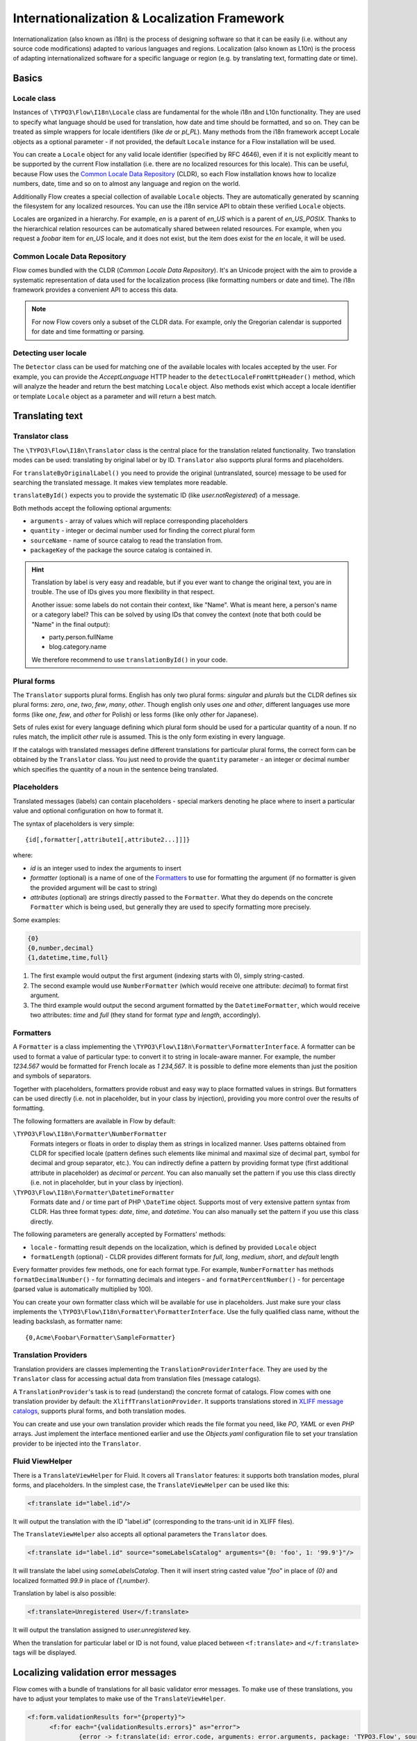 =============================================
Internationalization & Localization Framework
=============================================

Internationalization (also known as i18n) is the process of designing software so that it
can be easily (i.e. without any source code modifications) adapted to various languages
and regions. Localization (also known as L10n) is the process of adapting
internationalized software for a specific language or region (e.g. by translating text,
formatting date or time).

Basics
======

Locale class
------------

Instances of ``\TYPO3\Flow\I18n\Locale`` class are fundamental for the whole i18n and
L10n functionality. They are used to specify what language should be used for translation,
how date and time should be formatted, and so on. They can be treated as simple wrappers
for locale identifiers (like *de* or *pl_PL*). Many methods from the i18n framework accept
Locale objects as a optional parameter - if not provided, the default ``Locale`` instance
for a Flow installation will be used.

You can create a ``Locale`` object for any valid locale identifier (specified by RFC
4646), even if it is not explicitly meant to be supported by the current Flow
installation (i.e. there are no localized resources for this locale). This can be useful,
because Flow uses the `Common Locale Data Repository`_ (CLDR), so each Flow installation
knows how to localize numbers, date, time and so on to almost any language and region on
the world.

Additionally Flow creates a special collection of available ``Locale`` objects. They are
automatically generated by scanning the filesystem for any localized resources. You can
use the i18n service API to obtain these verified ``Locale`` objects.

Locales are organized in a hierarchy. For example, *en* is a parent of *en_US* which is a
parent of *en_US_POSIX*. Thanks to the hierarchical relation resources can be
automatically shared between related resources. For example, when you request a *foobar*
item for *en_US* locale, and it does not exist, but the item does exist for the *en*
locale, it will be used.

Common Locale Data Repository
-----------------------------

Flow comes bundled with the CLDR (*Common Locale Data Repository*). It's an Unicode
project with the aim to provide a systematic representation of data used for the
localization process (like formatting numbers or date and time). The i18n framework
provides a convenient API to access this data.

.. note::

  For now Flow covers only a subset of the CLDR data. For example, only the Gregorian
  calendar is supported for date and time formatting or parsing.

Detecting user locale
---------------------

The ``Detector`` class can be used for matching one of the available locales with locales
accepted by the user. For example, you can provide the *AcceptLanguage* HTTP header to the
``detectLocaleFromHttpHeader()`` method, which will analyze the header and return the best
matching ``Locale`` object. Also methods exist which accept a locale identifier or
template ``Locale`` object as a parameter and will return a best match.

Translating text
================

Translator class
----------------

The ``\TYPO3\Flow\I18n\Translator`` class is the central place for the translation
related functionality. Two translation modes can be used: translating by original label or
by ID. ``Translator`` also supports plural forms and placeholders.

For ``translateByOriginalLabel()`` you need to provide the original (untranslated, source)
message to be used for searching the translated message. It makes view templates more
readable.

``translateById()`` expects you to provide the systematic ID (like *user.notRegistered*)
of a message.

Both methods accept the following optional arguments:

* ``arguments`` - array of values which will replace corresponding placeholders
* ``quantity`` - integer or decimal number used for finding the correct plural form
* ``sourceName`` - name of source catalog to read the translation from.
* ``packageKey`` of the package the source catalog is contained in.

.. hint::

  Translation by label is very easy and readable, but if you ever want to change the
  original text, you are in trouble. The use of IDs gives you more flexibility in that
  respect.

  Another issue: some labels do not contain their context, like "Name". What is meant
  here, a person's name or a category label? This can be solved by using IDs that convey
  the context (note that both could be "Name" in the final output):

  * party.person.fullName
  * blog.category.name

  We therefore recommend to use ``translationById()`` in your code.

Plural forms
------------

The ``Translator`` supports plural forms. English has only two plural forms: *singular*
and *plurals* but the CLDR defines six plural forms: *zero*, *one*, *two*, *few*, *many*,
*other*. Though english only uses *one* and *other*, different languages use more forms
(like *one*, *few*, and *other* for Polish) or less forms (like only *other* for
Japanese).

Sets of rules exist for every language defining which plural form should be used for a
particular quantity of a noun. If no rules match, the implicit *other* rule is assumed.
This is the only form existing in every language.

If the catalogs with translated messages define different translations for particular
plural forms, the correct form can be obtained by the ``Translator`` class. You just need
to provide the ``quantity`` parameter - an integer or decimal number which specifies the
quantity of a noun in the sentence being translated.

Placeholders
------------

Translated messages (labels) can contain placeholders - special markers denoting he place
where to insert a particular value and optional configuration on how to format it.

The syntax of placeholders is very simple::

	{id[,formatter[,attribute1[,attribute2...]]]}

where:

* *id* is an integer used to index the arguments to insert
* *formatter* (optional) is a name of one of the Formatters_ to use for formatting the argument
  (if no formatter is given the provided argument will be cast to string)
* *attributes* (optional) are strings directly passed to the ``Formatter``. What they do
  depends on the concrete ``Formatter`` which is being used, but generally they are used
  to specify formatting more precisely.

Some examples:

.. code-block:: none

  {0}
  {0,number,decimal}
  {1,datetime,time,full}

1. The first example would output the first argument (indexing starts with 0), simply
   string-casted.
2. The second example would use ``NumberFormatter`` (which would receive one attribute:
   *decimal*) to format first argument.
3. The third example would output the second argument formatted by the
   ``DatetimeFormatter``, which would receive two attributes: *time* and *full* (they
   stand for format *type* and *length*, accordingly).

Formatters
----------

A ``Formatter`` is a class implementing the
``\TYPO3\Flow\I18n\Formatter\FormatterInterface``. A formatter can be used to format a
value of particular type: to convert it to string in locale-aware manner. For example, the
number *1234.567* would be formatted for French locale as *1 234,567*. It is possible to
define more elements than just the position and symbols of separators.

Together with placeholders, formatters provide robust and easy way to place formatted
values in strings. But formatters can be used directly (i.e. not in placeholder, but in
your class by injection), providing you more control over the results of formatting.

The following formatters are available in Flow by default:

``\TYPO3\Flow\I18n\Formatter\NumberFormatter``
  Formats integers or floats in order to display them as strings in localized manner.
  Uses patterns obtained from CLDR for specified locale (pattern defines such elements
  like minimal and maximal size of decimal part, symbol for decimal and group separator,
  etc.). You can indirectly define a pattern by providing format type (first additional
  attribute in placeholder) as *decimal* or *percent*. You can also manually set the
  pattern if you use this class directly (i.e. not in placeholder, but in your class by
  injection).
``\TYPO3\Flow\I18n\Formatter\DatetimeFormatter``
  Formats date and / or time part of PHP ``\DateTime`` object. Supports most of very
  extensive pattern syntax from CLDR. Has three format types: *date*, *time*, and
  *datetime*. You can also manually set the pattern if you use this class directly.

The following parameters are generally accepted by Formatters' methods:

* ``locale`` - formatting result depends on the localization, which is defined by provided
  ``Locale`` object
* ``formatLength`` (optional) - CLDR provides different formats for *full*, *long*,
  *medium*, *short*, and *default* length

Every formatter provides few methods, one for each format type. For example,
``NumberFormatter`` has methods ``formatDecimalNumber()`` - for formatting decimals and
integers - and ``formatPercentNumber()`` - for percentage (parsed value is automatically
multiplied by 100).

You can create your own formatter class which will be available for use in
placeholders. Just make sure your class implements the
``\TYPO3\Flow\I18n\Formatter\FormatterInterface``. Use the fully qualified class name,
without the leading backslash, as formatter name::

  {0,Acme\Foobar\Formatter\SampleFormatter}

Translation Providers
---------------------

Translation providers are classes implementing the ``TranslationProviderInterface``. They
are used by the ``Translator`` class for accessing actual data from translation files
(message catalogs).

A ``TranslationProvider``'s task is to read (understand) the concrete format of catalogs.
Flow comes with one translation provider by default: the ``XliffTranslationProvider``. It
supports translations stored in `XLIFF message catalogs`_, supports plural forms, and
both translation modes.

You can create and use your own translation provider which reads the file format you need,
like *PO*, *YAML* or even *PHP* arrays. Just implement the interface mentioned earlier and
use the *Objects.yaml* configuration file to set your translation provider to be injected
into the ``Translator``.

Fluid ViewHelper
----------------

There is a ``TranslateViewHelper`` for Fluid. It covers all ``Translator``
features: it supports both translation modes, plural forms, and placeholders.
In the simplest case, the ``TranslateViewHelper`` can be used like this:

.. code-block:: xml

  <f:translate id="label.id"/>

It will output the translation with the ID "label.id" (corresponding to the
trans-unit id in XLIFF files).

The ``TranslateViewHelper`` also accepts all optional parameters the ``Translator`` does.

.. code-block:: xml

  <f:translate id="label.id" source="someLabelsCatalog" arguments="{0: 'foo', 1: '99.9'}"/>

It will translate the label using *someLabelsCatalog*. Then it will insert string casted
value "*foo*" in place of *{0}* and localized formatted *99.9* in place of *{1,number}*.

Translation by label is also possible:

.. code-block:: xml

  <f:translate>Unregistered User</f:translate>

It will output the translation assigned to *user.unregistered* key.

When the translation for particular label or ID is not found, value placed between
``<f:translate>`` and ``</f:translate>`` tags will be displayed.

Localizing validation error messages
====================================

Flow comes with a bundle of translations for all basic validator error messages. To make use
of these translations, you have to adjust your templates to make use of the ``TranslateViewHelper``.

.. code-block:: xml

  <f:form.validationResults for="{property}">
	<f:for each="{validationResults.errors}" as="error">
		{error -> f:translate(id: error.code, arguments: error.arguments, package: 'TYPO3.Flow', source: 'ValidationErrors')}
	</f:for>
  </f:form.validationResults>

If you want to change the validation messages, you can create your own translation bundles and adjust
the package and source parameters of the TranslateViewHelper at this place. See the ValidationErrors.xlf
files in the Resources/Private/Translations subfolders for reference.

.. tip::

	If you want to have different messages depending on the property, for example if you want to
	be more elaborate about specific validation errors depending on context, you could add the property
	to the translate key and provide your own translations.

Localizing resources
====================

Resources can be localized easily in Flow. The only thing you need to do is to put a
locale identifier just before the extension. For example, *foobar.png* can be localized as
*foobar.en.png*, *foobar.de_DE.png*, and so on. This works with any resource type when
working with the Flow Resource Framework.

Just use the ``getLocalizedFilename()`` of the i18n ``Service`` singleton to obtain a
localized resource path by providing a path to the non-localized file and a ``Locale``
object. The method will return a path to the best matching localized version of the file.

Fluid ViewHelper
----------------

The ``ResourceViewHelper`` will by default use locale-specific versions of any resources
you ask for. If you want to avoid that you can disable that:

.. code-block:: xml

  {f:uri.resource(path: 'header.png', localize: 0)}


Validating and parsing input
============================

Validators
----------

A validator is a class implementing ``ValidatorInterface`` and is used by the Flow
Validation Framework for assuring correctness of user input. Flow provides two validators
that utilize i18n functionality:

``\TYPO3\Flow\Validation\Validator\NumberValidator``
  Validates decimal and integer numbers provided as strings (e.g. from user's input).
``\TYPO3\Flow\Validation\Validator\DateTimeValidator``
  Validates date, time, or both date and time provided as strings.

Both validators accept the following options: *locale*, *strictMode*, *formatType*,
*formatLength*.

These validators are working on top of the parsers API. Please refer to the Parsers_
documentation for details about functionality and accepted options.

Parsers
-------

A Parsers' task is to read user input of particular type (e.g. number, date, time), with
respect to the localization used and return it in a form that can be further processed.
The following parsers are available in Flow:

``\TYPO3\Flow\I18n\Parser\NumberParser``
  Accepts strings with integer or decimal number and converts it to a float.
``\TYPO3\Flow\I18n\Parser\DatetimeParser``
  Accepts strings with date, time or both date and time and returns an array with date /
  time elements (like day, hour, timezone, etc.) which were successfully recognized.

The following parameters are generally accepted by parsers' methods:

* *locale* - formatting results depend on the localization, which is defined by the
  provided ``Locale`` object
* *formatLength* - CLDR provides different formats for *full*, *long*, *medium*, *short*,
  and *default* length
* *strictMode* - whether to work in *strict* or *lenient* mode

Parsers are complement to Formatters_. Every parser provides a few methods, one for each
format type. Additionally each parser has a method which accepts a custom format
(pattern). You can provide your own pattern and it will be used for matching input. The
syntax of patterns depends on particular parser and is the same for a corresponding
formatter (e.g. ``NumberParser`` and ``NumberFormatter`` support the same pattern syntax).

Parsers can work in two modes: *strict* and *lenient*. In *strict* mode, the parsed value
has to conform the pattern exactly (even literals are important). In *lenient* mode, the
pattern is only a "base". Everything that can be ignored will be ignored, some
simplifications in the pattern are done. The parser tries to do it's best to read the
value.

XLIFF message catalogs
======================

The primary source of translations in Flow are XLIFF message catalogs. `XLIFF
<http://en.wikipedia.org/wiki/XLIFF>`_, the *XML Localisation Interchange File Format* is
an `OASIS-blessed <https://www.oasis-open.org/committees/xliff>`_ standard format for
translations.

.. note::

  In a nutshell an XLIFF document contains one or more ``<file>`` elements. Each file
  element usually corresponds to a source (file or database table) and contains the source
  of the localizable data. Once translated, the corresponding localized data for one, and
  only one, locale is added.

  Localizable data are stored in ``<trans-unit>`` elements. The ``<trans-unit>`` contains
  a ``<source>`` element to store the source text and a (non-mandatory) ``<target>``
  element to store the translated text.

File locations and naming
-------------------------

Each Flow package may contain any number of XLIFF files. The location for these files is
the *Resources/Private/Translations* folder. The files there can be named at will,
but keep in mind that *Main* is the default catalog name. The target locale is then added
as a directory hierarchy in between. The minimum needed to provide message catalogs for the
*en* and *de* locales thus would be:


.. code-block:: text

  Resources/
    Private/
      Translations/
        en/
          Main.xlf
        de/
          Main.xlf

XLIFF file creation
-------------------

For now there are no Flow tools to aid in creation of the initial XLIFF files. So you
need to write them yourself. A minimal XLIFF file looks like this:

.. code-block:: xml

	<?xml version="1.0"?>
	<xliff version="1.2" xmlns="urn:oasis:names:tc:xliff:document:1.2">
		<file original="" source-language="da" target-language="fr" datatype="plaintext">
			<body>
				<trans-unit id="danish.celebrity">
					<source>Skarhøj</source>
					<target>Sarkosh</target>
				</trans-unit>
			</body>
		</file>
	</xliff>

If possible you should set up your editor to use the XLIFF 1.2 strict schema to validate
the files you are working on.

.. note::

  When using ``translationById()`` the framework will check the catalog's source language
  against the currently needed locale and use the ``<source>`` element if no ``<target>``
  element is found. This eliminates the need to duplicate messages in catalogs where
  source and target language are the same.

  But you may still ask yourself *do I really need to duplicate all the strings
  in XLIFF files?* The answer is *you should*. Using target allows to fix typos
  or change wording without breaking translation by label for all other languages.

.. admonition:: How to create meaningful XLIFF ids

  When using the recommended way of translating by id, it is even more important to use
  meaningful identifiers. Our suggestion is to group identifiers and use dot notation
  to build a hierarchy that is meaningful and intuitive::

    settings.account.keepLoggedIn
    settings.display.compactControls
    book.title
    book.author
    …

Labels may contain placeholders to be replaced with given arguments during
output. Earlier we saw an example use of the TranslateViewHelper:

.. code-block:: xml

	<f:translate id="label.id" arguments="{0: 'foo', 1: '99.9'}"/>

The corresponding XLIFF files will contain placeholders in the source and target strings:

.. code-block:: xml

	<trans-unit id="some.label">
		<source>Untranslated {0} and {1,number}</source>
		<target>Übersetzung mit {1,number} und {0}</target>
	</trans-unit>

As you can see, placeholders may be reordered in translations if needed.

Plural forms in XLIFF files
---------------------------

Plural forms are also supported in XLIFF. The following example defines a string
in two forms that will be used depending on the count:

.. code-block:: xml

	<group id="some.label" restype="x-gettext-plurals">
		<trans-unit id="some.label[0]">
			<source>This is only {0} item.</source>
			<target>Dies ist nur {0} Element.</target>
		</trans-unit>
		<trans-unit  id="some.label[1]">
			<source>These are {0} items.</source>
			<target>Dies sind {0} Elemente.</target>
		</trans-unit>
	</group>

Please be aware that the number of the available plural forms depends on the language!
If you want to find out which plural forms are available for a locale you can have a
look at *TYPO3.Flow/Resources/Private/I18n/CLDR/Sources/supplemental/plurals.xml*

XLIFF file translation
----------------------

To translate XLIFF files you can use any text editor, but translation is a lot easier
using one the available translation tools. To name two of them: Virtaal is a free and
open-source tool for offline use and Pootle (both from the `Translate Toolkit
<http://toolkit.translatehouse.org>`_ project) is a web-based
translation server.

XLIFF can also easily be converted to *PO* file format, edited by well known *PO* editors
(like *Poedit*, which supports plural forms), and converted back to *XLIFF* format. The
*xliff2po* and *po2xliff* tools from the *Translate Toolkit* project can convert without
information loss.
